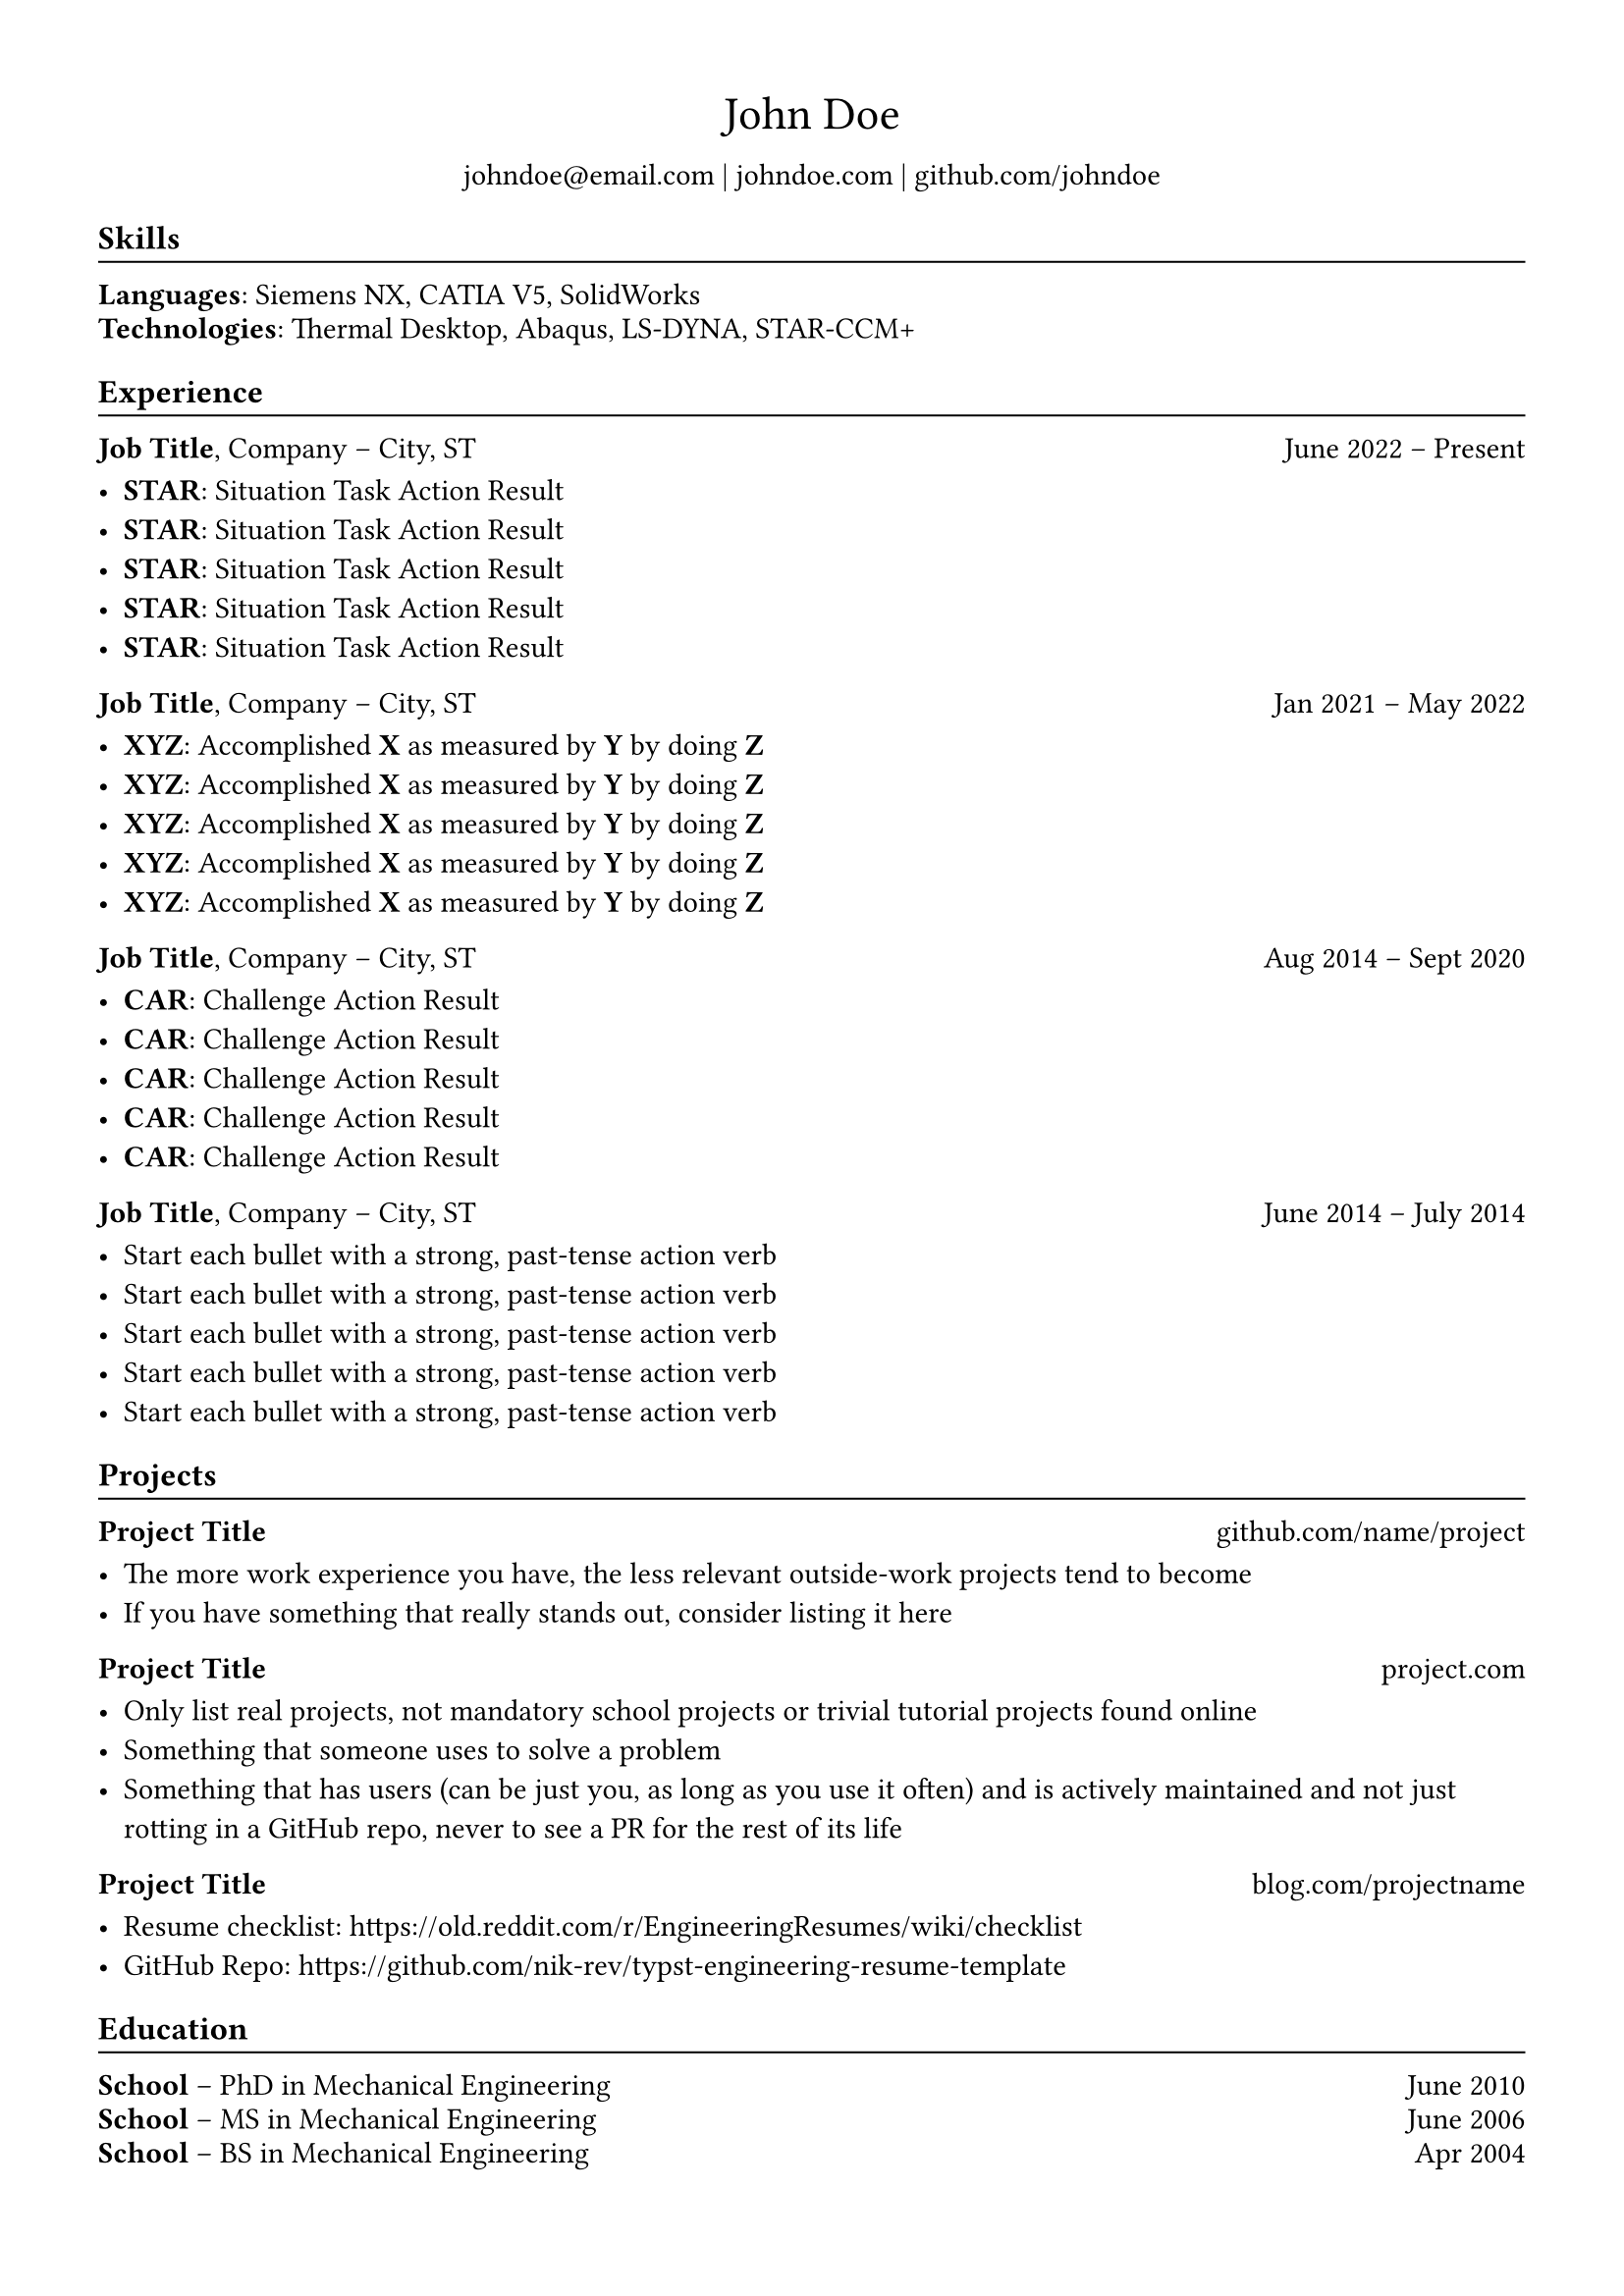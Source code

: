 #set page(margin: 0.5in)
#set text(size: 11pt, font: "XCharter")

#let project_title(title, url) = {
  block(width: 100%)[
    *#title*
    #h(1fr)
    #link("https://" + url)[#url]
    #v(-5pt)
  ]
}

#let experience_title(job_title, company_name, job_location, from, to) = {
  block(width: 100%)[
    *#job_title*, #company_name -- #job_location
    #h(1fr)
    #from -- #to
    #v(-5pt)
  ]
}

#let h2(title) = {
  block(width: 100%)[
    #set text(size: 10pt)
    == #title
    #v(-2pt)
    #line(length: 100%, stroke: 0.7pt)
    #v(-6.5pt)
  ]
}

#show heading.where(level: 2): it => block(width: 100%)[
  #text(size: 12pt, weight: "bold")[#it.body]
  #v(-11pt)
  #line(length: 100%, stroke: 0.7pt)
]

#align(center)[
  #block(width: 100%)[
    #text(size: 17pt, weight: "regular")[John Doe]
  ]
  #set text(size: 11pt)
  #link("mailto:john@doe.com")[johndoe\@email.com] |
  #link("https://johndoe.com")[johndoe.com] |
  #link("https://github.com/johndoe")[github.com/johndoe]
]

== Skills

*Languages*: Siemens NX, CATIA V5, SolidWorks

#v(-8pt)

*Technologies*: Thermal Desktop, Abaqus, LS-DYNA, STAR-CCM+

== Experience

#experience_title("Job Title", "Company", "City, ST", "June 2022", "Present")

// Articles which explain the STAR technique
// 1. https://www.levels.fyi/blog/applying-star-method-resumes.html
// 2. https://resumegenius.com/blog/resume-help/star-method-resume

- *STAR*: Situation Task Action Result
- *STAR*: Situation Task Action Result
- *STAR*: Situation Task Action Result
- *STAR*: Situation Task Action Result
- *STAR*: Situation Task Action Result

#experience_title("Job Title", "Company", "City, ST", "Jan 2021", "May 2022")

// Articles which explain the XYZ technique
// 1. https://www.inc.com/bill-murphy-jr/google-recruiters-say-these-5-resume-tips-including-x-y-z-formula-will-improve-your-odds-of-getting-hired-at-google.html
// 2. https://elevenrecruiting.com/create-an-effective-resume-xyz-resume-format/

- *XYZ*: Accomplished *X* as measured by *Y* by doing *Z*
- *XYZ*: Accomplished *X* as measured by *Y* by doing *Z*
- *XYZ*: Accomplished *X* as measured by *Y* by doing *Z*
- *XYZ*: Accomplished *X* as measured by *Y* by doing *Z*
- *XYZ*: Accomplished *X* as measured by *Y* by doing *Z*

#experience_title("Job Title", "Company", "City, ST", "Aug 2014", "Sept 2020")

// Articles which explain the CAR technique
// 1. https://ca.indeed.com/career-advice/resumes-cover-letters/challenge-action-result-resume
// 2. https://topresume.com/career-advice/how-to-get-more-results-with-a-car-resume

- *CAR*: Challenge Action Result
- *CAR*: Challenge Action Result
- *CAR*: Challenge Action Result
- *CAR*: Challenge Action Result
- *CAR*: Challenge Action Result

#experience_title("Job Title", "Company", "City, ST", "June 2014", "July 2014")

// If you have trouble coming up with content for your bullet points, read these articles:
// 1. https://ca.indeed.com/career-advice/resumes-cover-letters/challenge-action-result-resume
// 2. https://ca.indeed.com/career-advice/resumes-cover-letters/challenge-action-result-resume
// 3. https://ca.indeed.com/career-advice/resumes-cover-letters/challenge-action-result-resume
// 4. https://ca.indeed.com/career-advice/resumes-cover-letters/challenge-action-result-resume
//
// Each bullet point should be 1-2 lines long, and max 1 sentence long.
// Use these tools to help you paraphrase and shorten them:
//
// 1. Hemingway Editor: https://hemingwayapp.com/
// 2. Quillbot: https://quillbot.com
//
// - Don't let bullets spill onto the next line with only 1-4 words on it, it's a huge waste of space: https://imgur.com/spilled-hanging-bullet-points-QCcZ792

- Start each bullet with a strong, past-tense action verb
- Start each bullet with a strong, past-tense action verb
- Start each bullet with a strong, past-tense action verb
- Start each bullet with a strong, past-tense action verb
- Start each bullet with a strong, past-tense action verb

== Projects

#project_title(
  "Project Title",
  "github.com/name/project",
)

- The more work experience you have, the less relevant outside-work projects tend to become
- If you have something that really stands out, consider listing it here

#project_title(
  "Project Title",
  "project.com",
)

- Only list real projects, not mandatory school projects or trivial tutorial projects found online
- Something that someone uses to solve a problem
- Something that has users (can be just you, as long as you use it often) and is actively maintained and not just rotting in a GitHub repo, never to see a PR for the rest of its life

#project_title(
  "Project Title",
  "blog.com/projectname",
)

- Resume checklist: https://old.reddit.com/r/EngineeringResumes/wiki/checklist
- GitHub Repo: https://github.com/nik-rev/typst-engineering-resume-template

== Education

#block(width: 100%)[
  *School*
  -- PhD in Mechanical Engineering
  #h(1fr) June 2010
]

#v(-8pt)

#block(width: 100%)[
  *School*
  -- MS in Mechanical Engineering
  #h(1fr) June 2006
]

#v(-8pt)

#block(width: 100%)[
  *School*
  -- BS in Mechanical Engineering
  #h(1fr) Apr 2004
]
